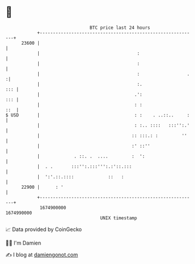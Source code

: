 * 👋

#+begin_example
                                   BTC price last 24 hours                    
               +------------------------------------------------------------+ 
         23600 |                                                            | 
               |                                     :                      | 
               |                                     :                      | 
               |                                     :                  .  :| 
               |                                     :.                 ::: | 
               |                                    .':                 ::: | 
               |                                    : :                 ::  | 
   $ USD       |                                    : :    . ..::..     :   | 
               |                                    : :.. ::::   :::'':.'   | 
               |                                   :: :::.: :         ''    | 
               |                                   :' ::''                  | 
               |             . ::. .  ....         :  ':                    | 
               |  . .       :::'':.:::''':.:'::.:::                         | 
               |  ':'.::.::::             ::   :                            | 
         22900 |      : '                                                   | 
               +------------------------------------------------------------+ 
                1674900000                                        1674990000  
                                       UNIX timestamp                         
#+end_example
📈 Data provided by CoinGecko

🧑‍💻 I'm Damien

✍️ I blog at [[https://www.damiengonot.com][damiengonot.com]]
